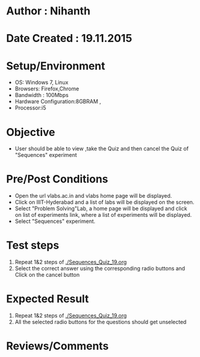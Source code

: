 * Author : Nihanth
* Date Created : 19.11.2015
* Setup/Environment
  - OS: Windows 7, Linux
  - Browsers: Firefox,Chrome
  - Bandwidth : 100Mbps
  - Hardware Configuration:8GBRAM , 
  - Processor:i5
* Objective
  - User should be able to view ,take the Quiz and then cancel the Quiz of "Sequences" experiment
* Pre/Post Conditions
  - Open the url vlabs.ac.in and vlabs home page will be displayed.
  - Click on IIIT-Hyderabad and a list of labs will be displayed on
    the screen.
  - Select "Problem Solving"Lab, a home page will be displayed and
    click on list of experiments link, where a list of experiments
    will be displayed.
  - Select "Sequences" experiment.
* Test steps
  1. Repeat 1&2 steps of [[./Sequences_Quiz_19.org]]
  2. Select the correct answer using the corresponding radio buttons and Click on the cancel button
* Expected Result
  1. Repeat 1&2 steps of [[./Sequences_Quiz_19.org]]
  2. All the selected radio buttons for the questions should get unselected
* Reviews/Comments
